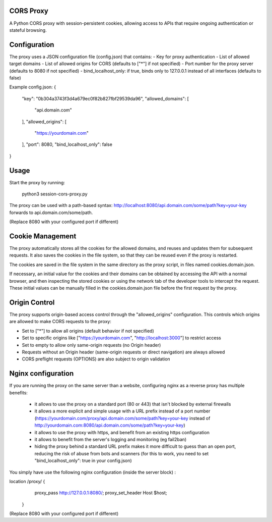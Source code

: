 CORS Proxy
==========

A Python CORS proxy with session-persistent cookies, allowing access to APIs that require
ongoing authentication or stateful browsing.

Configuration
=============

The proxy uses a JSON configuration file (config.json) that contains:
- Key for proxy authentication
- List of allowed target domains
- List of allowed origins for CORS (defaults to ["*"] if not specified)
- Port number for the proxy server (defaults to 8080 if not specified)
- bind_localhost_only: if true, binds only to 127.0.0.1 instead of all interfaces (defaults to false)

Example config.json:
{
  "key": "0b304a3743f3d4a679ec0f82b827fbf29539da96",
  "allowed_domains": [
    "api.domain.com"
  ],
  "allowed_origins": [
    "https://yourdomain.com"
  ],
  "port": 8080,
  "bind_localhost_only": false
}

Usage
=====

Start the proxy by running:

    python3 session-cors-proxy.py

The proxy can be used with a path-based syntax:
http://localhost:8080/api.domain.com/some/path?key=your-key
forwards to api.domain.com/some/path.

(Replace 8080 with your configured port if different)

Cookie Management
=================

The proxy automatically stores all the cookies for the allowed domains,
and reuses and updates them for subsequent requests. It also saves the cookies in the file system,
so that they can be reused even if the proxy is restarted.

The cookies are saved in the file system in the same directory as the proxy script,
in files named cookies.domain.json.

If necessary, an initial value for the cookies and their domains can be obtained by accessing the API with a normal browser,
and then inspecting the stored cookies or using the network tab of the developer tools to intercept the request.
These initial values can be manually filled in the cookies.domain.json file before the first request by the proxy.

Origin Control
==============

The proxy supports origin-based access control through the "allowed_origins" configuration.
This controls which origins are allowed to make CORS requests to the proxy:

- Set to ["*"] to allow all origins (default behavior if not specified)
- Set to specific origins like ["https://yourdomain.com", "http://localhost:3000"] to restrict access
- Set to empty to allow only same-origin requests (no Origin header)
- Requests without an Origin header (same-origin requests or direct navigation) are always allowed
- CORS preflight requests (OPTIONS) are also subject to origin validation

Nginx configuration
===================

If you are running the proxy on the same server than a website, configuring nginx as a reverse proxy has
multiple benefits:

  * it allows to use the proxy on a standard port (80 or 443) that isn't blocked by external firewalls
  * it allows a more explicit and simple usage with a URL prefix instead of a port number
    (https://yourdomain.com/proxy/api.domain.com/some/path?key=your-key instead of http://yourdomain.com:8080/api.domain.com/some/path?key=your-key)
  * it allows to use the proxy with https, and benefit from an existing https configuration
  * it allows to benefit from the server's logging and monitoring (eg fail2ban)
  * hiding the proxy behind a standard URL prefix makes it more difficult to guess than an open port,
    reducing the risk of abuse from bots and scanners (for this to work, you need to set "bind_localhost_only": true in your config.json)

You simply have use the following nginx configuration (inside the server block) :

location /proxy/ {
        proxy_pass http://127.0.0.1:8080/;
        proxy_set_header Host $host;
    }

(Replace 8080 with your configured port if different)

